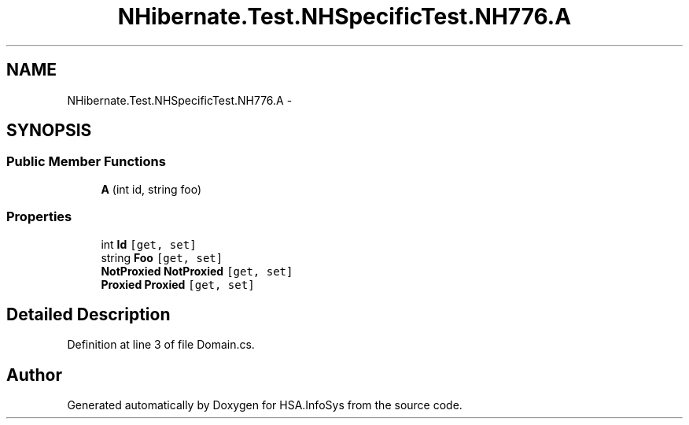 .TH "NHibernate.Test.NHSpecificTest.NH776.A" 3 "Fri Jul 5 2013" "Version 1.0" "HSA.InfoSys" \" -*- nroff -*-
.ad l
.nh
.SH NAME
NHibernate.Test.NHSpecificTest.NH776.A \- 
.SH SYNOPSIS
.br
.PP
.SS "Public Member Functions"

.in +1c
.ti -1c
.RI "\fBA\fP (int id, string foo)"
.br
.in -1c
.SS "Properties"

.in +1c
.ti -1c
.RI "int \fBId\fP\fC [get, set]\fP"
.br
.ti -1c
.RI "string \fBFoo\fP\fC [get, set]\fP"
.br
.ti -1c
.RI "\fBNotProxied\fP \fBNotProxied\fP\fC [get, set]\fP"
.br
.ti -1c
.RI "\fBProxied\fP \fBProxied\fP\fC [get, set]\fP"
.br
.in -1c
.SH "Detailed Description"
.PP 
Definition at line 3 of file Domain\&.cs\&.

.SH "Author"
.PP 
Generated automatically by Doxygen for HSA\&.InfoSys from the source code\&.
